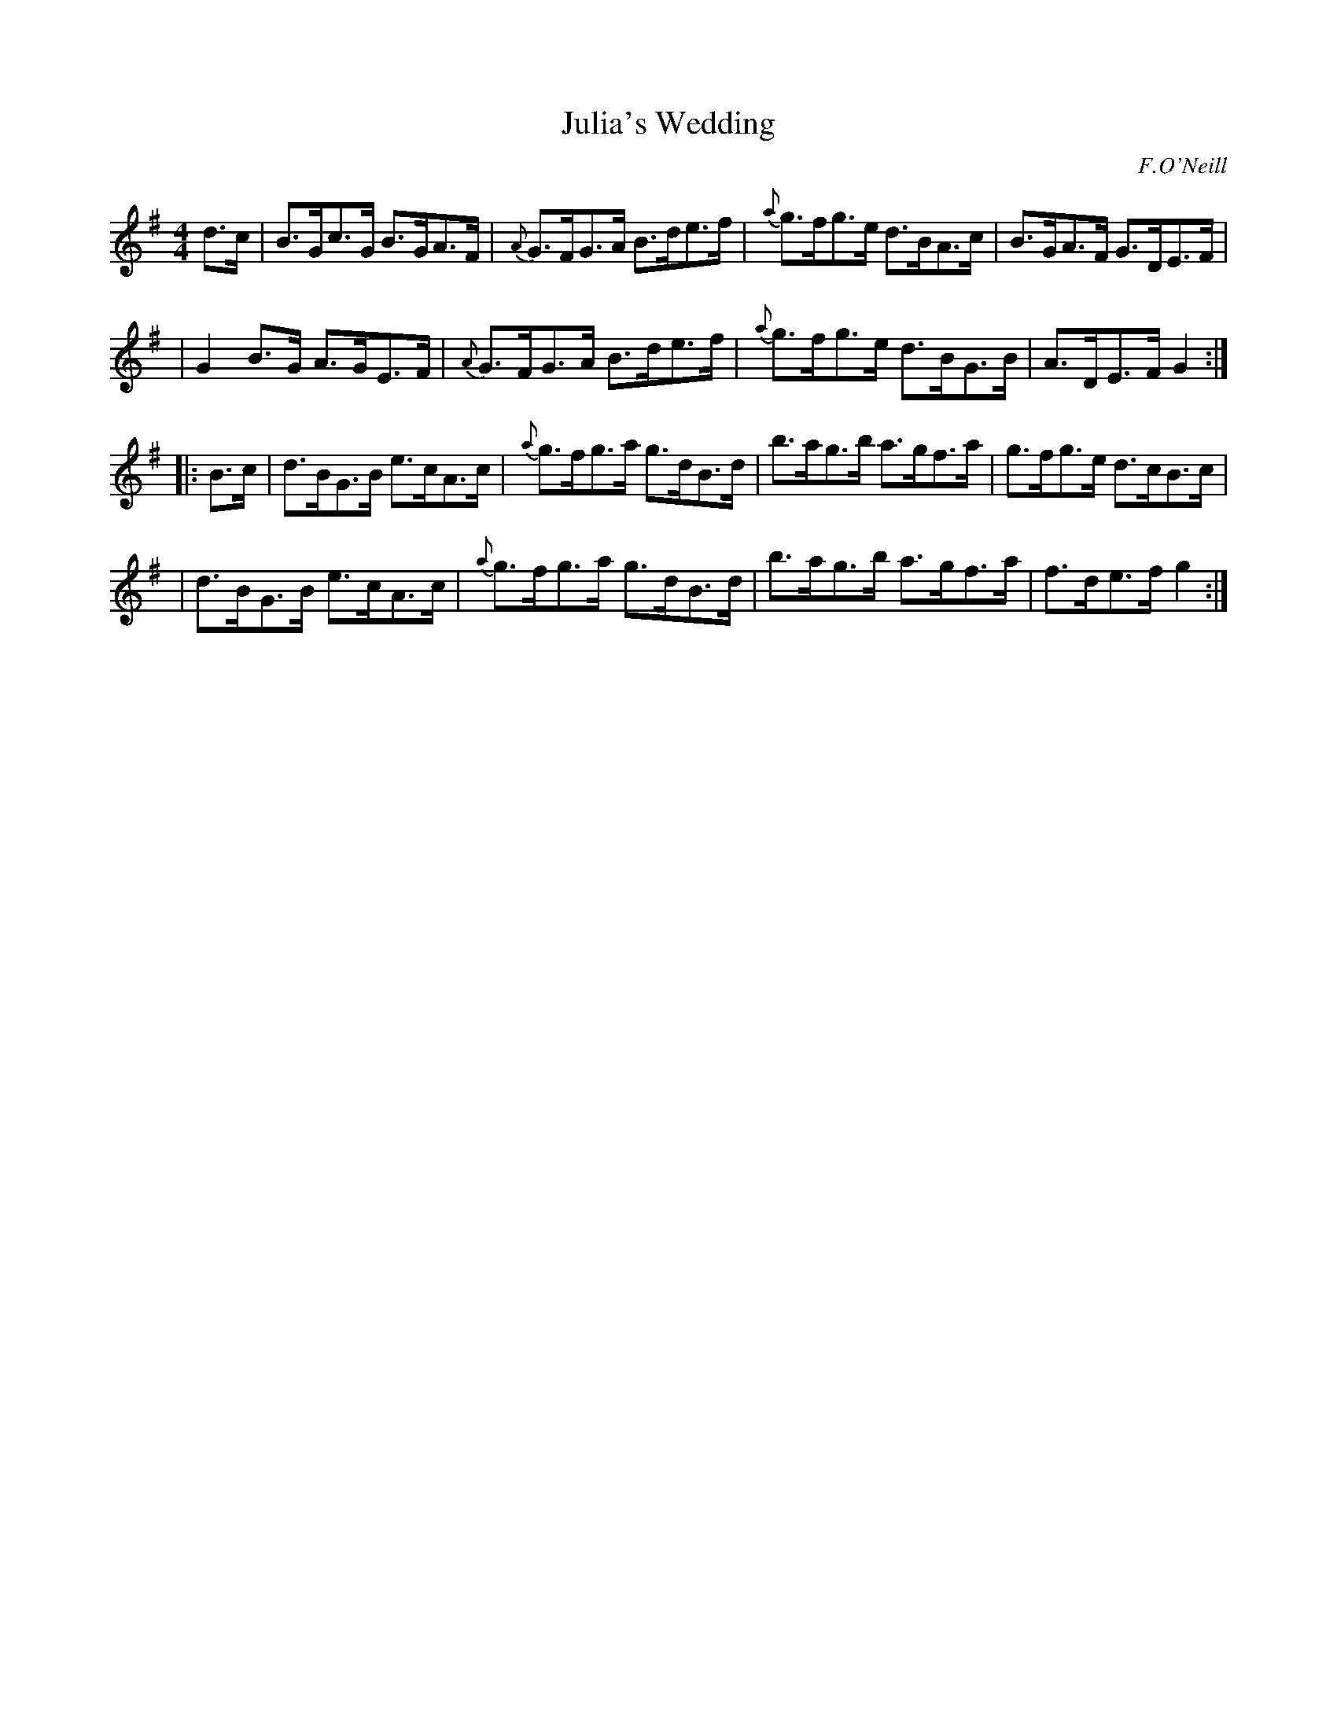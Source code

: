 X: 1677
T: Julia's Wedding
R: hornpipe
%S: s:4 b:16(4+4+4+4)
B: O'Neill's 1850 #1677
O: F.O'Neill
M: 4/4
L: 1/8
K: G
d>c \
| B>Gc>G B>GA>F | {A}G>FG>A B>de>f | {a}g>fg>e d>BA>c | B>GA>F G>DE>F |
| G2B>G  A>GE>F | {A}G>FG>A B>de>f | {a}g>fg>e d>BG>B | A>DE>F G2 :|
|: B>c \
| d>BG>B e>cA>c | {a}g>fg>a g>dB>d | b>ag>b a>gf>a | g>fg>e d>cB>c |
| d>BG>B e>cA>c | {a}g>fg>a g>dB>d | b>ag>b a>gf>a | f>de>f g2 :|
